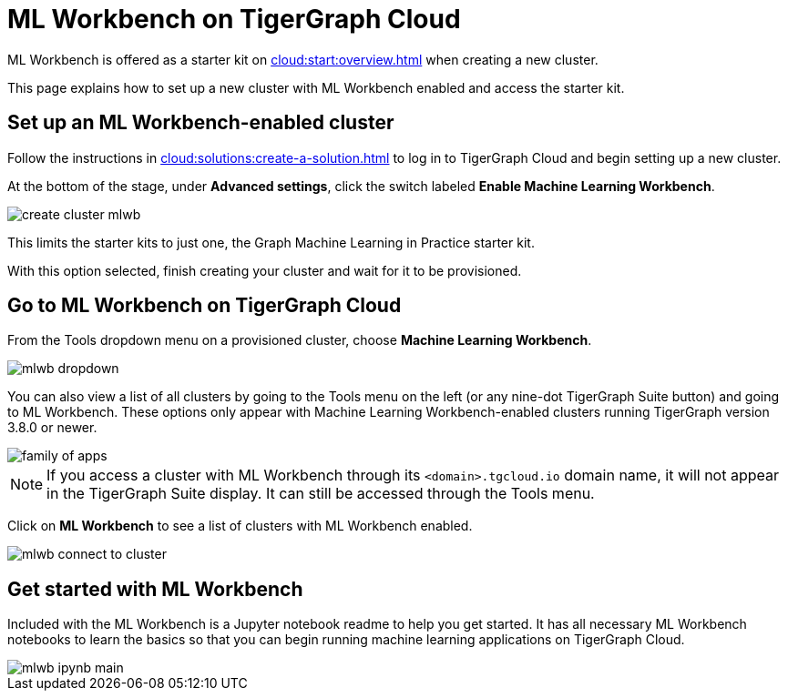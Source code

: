 = ML Workbench on TigerGraph Cloud
:experimental:

ML Workbench is offered as a starter kit on xref:cloud:start:overview.adoc[] when creating a new cluster.

This page explains how to set up a new cluster with ML Workbench enabled and access the starter kit.

== Set up an ML Workbench-enabled cluster

Follow the instructions in xref:cloud:solutions:create-a-solution.adoc[] to log in to TigerGraph Cloud and begin setting up a new cluster.

At the bottom of the stage, under *Advanced settings*, click the switch labeled btn:[Enable Machine Learning Workbench].

image::create-cluster-mlwb.png[]

This limits the starter kits to just one, the Graph Machine Learning in Practice starter kit.

With this option selected, finish creating your cluster and wait for it to be provisioned.

== Go to ML Workbench on TigerGraph Cloud

From the Tools dropdown menu on a provisioned cluster, choose btn:[Machine Learning Workbench].

image::mlwb-dropdown.png[]

You can also view a list of all clusters by going to the Tools menu on the left (or any nine-dot TigerGraph Suite button) and going to ML Workbench.
These options only appear with Machine Learning Workbench-enabled clusters running TigerGraph version 3.8.0 or newer.

image::family-of-apps.png[]

[NOTE]
If you access a cluster with ML Workbench through its `<domain>.tgcloud.io` domain name, it will not appear in the TigerGraph Suite display.
It can still be accessed through the Tools menu.

Click on btn:[ML Workbench] to see a list of clusters with ML Workbench enabled.

image::mlwb-connect-to-cluster.png[]

== Get started with ML Workbench

Included with the ML Workbench is a Jupyter notebook readme to help you get started. It has all necessary ML Workbench notebooks to learn the basics so that you can begin running machine learning applications on TigerGraph Cloud.

image::mlwb-ipynb-main.png[]